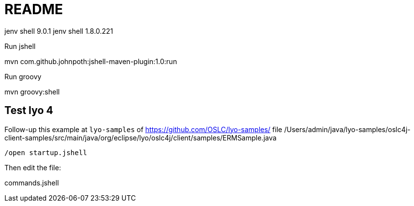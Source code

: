 = README

jenv shell 9.0.1
jenv shell 1.8.0.221

Run jshell

mvn com.github.johnpoth:jshell-maven-plugin:1.0:run

Run groovy

mvn groovy:shell

== Test lyo 4


Follow-up this example at `lyo-samples` of https://github.com/OSLC/lyo-samples/
file /Users/admin/java/lyo-samples/oslc4j-client-samples/src/main/java/org/eclipse/lyo/oslc4j/client/samples/ERMSample.java

----
/open startup.jshell
----

Then edit the file:

commands.jshell

